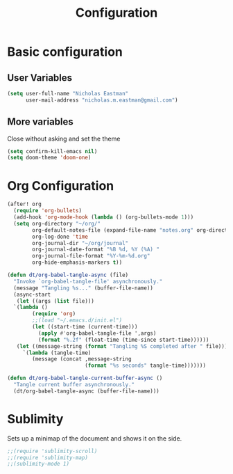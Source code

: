 #+TITLE: Configuration

* Basic configuration
** User Variables
#+begin_src emacs-lisp :tangle yes
(setq user-full-name "Nicholas Eastman"
      user-mail-address "nicholas.m.eastman@gmail.com")
#+end_src
** More variables
Close without asking and set the theme
#+begin_src emacs-lisp :tangle yes
(setq confirm-kill-emacs nil)
(setq doom-theme 'doom-one)
#+end_src
* Org Configuration
#+begin_src emacs-lisp :tangle yes
(after! org
  (require 'org-bullets)
  (add-hook 'org-mode-hook (lambda () (org-bullets-mode 1)))
  (setq org-directory "~/org/"
        org-default-notes-file (expand-file-name "notes.org" org-directory)
        org-log-done 'time
        org-journal-dir "~/org/journal"
        org-journal-date-format "%B %d, %Y (%A) "
        org-journal-file-format "%Y-%m-%d.org"
        org-hide-emphasis-markers t))
#+end_src

#+begin_src emacs-lisp :tangle no
(defun dt/org-babel-tangle-async (file)
  "Invoke `org-babel-tangle-file' asynchronously."
  (message "Tangling %s..." (buffer-file-name))
  (async-start
   (let ((args (list file)))
  `(lambda ()
        (require 'org)
        ;;(load "~/.emacs.d/init.el")
        (let ((start-time (current-time)))
          (apply #'org-babel-tangle-file ',args)
          (format "%.2f" (float-time (time-since start-time))))))
   (let ((message-string (format "Tangling %S completed after " file)))
     `(lambda (tangle-time)
        (message (concat ,message-string
                         (format "%s seconds" tangle-time)))))))

(defun dt/org-babel-tangle-current-buffer-async ()
  "Tangle current buffer asynchronously."
  (dt/org-babel-tangle-async (buffer-file-name)))
#+end_src

* Sublimity
Sets up a minimap of the document and shows it on the side.
#+begin_src emacs-lisp :tangle no
;;(require 'sublimity-scroll)
;;(require 'sublimity-map)
;;(sublimity-mode 1)
#+end_src
